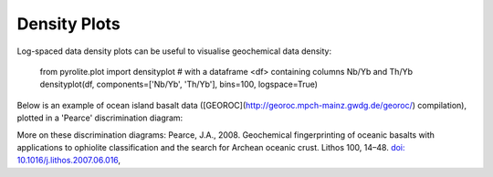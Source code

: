 Density Plots
==============

Log-spaced data density plots can be useful to visualise geochemical data density:

  from pyrolite.plot import densityplot
  # with a dataframe <df> containing columns Nb/Yb and Th/Yb
  densityplot(df, components=['Nb/Yb', 'Th/Yb'], bins=100, logspace=True)

Below is an example of ocean island basalt data
([GEOROC](http://georoc.mpch-mainz.gwdg.de/georoc/) compilation), plotted in a
'Pearce' discrimination diagram:

.. image:: ../../../_static/OIB_PearcePlot.png
   :height: 250px
   :align: center

More on these discrimination diagrams: Pearce, J.A., 2008.
Geochemical fingerprinting of oceanic basalts with applications to ophiolite
classification and the search for Archean oceanic crust. Lithos 100, 14–48.
`doi: 10.1016/j.lithos.2007.06.016 <https://doi.org/10.1016/j.lithos.2007.06.016>`__,
